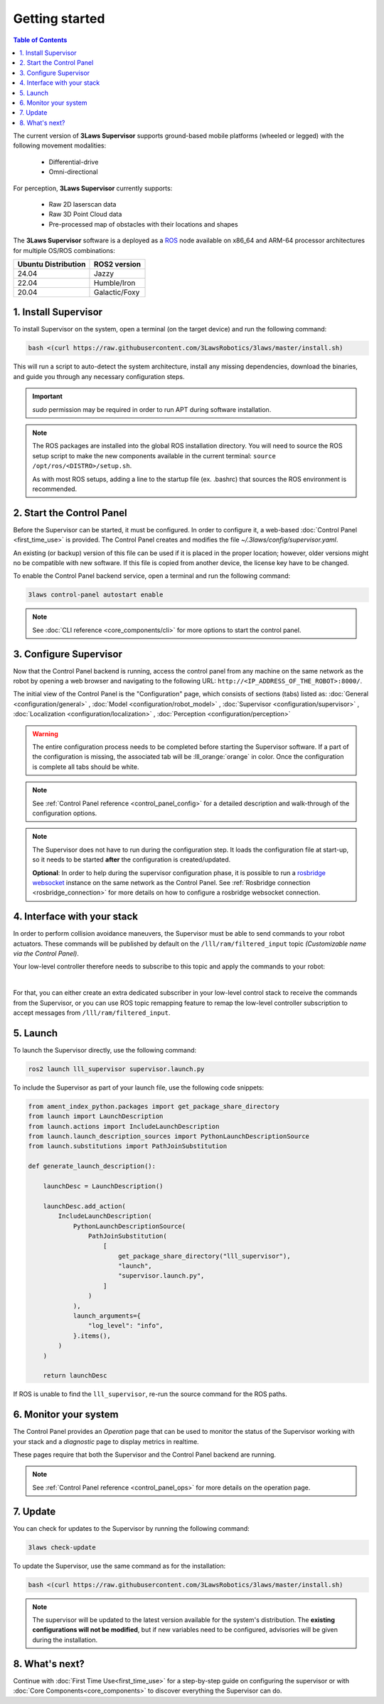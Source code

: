 Getting started
################

.. contents:: Table of Contents
  :local:

The current version of **3Laws Supervisor** supports ground-based mobile platforms (wheeled or legged) with the following movement modalities:

 * Differential-drive
 * Omni-directional

For perception, **3Laws Supervisor** currently supports:

 * Raw 2D laserscan data
 * Raw 3D Point Cloud data
 * Pre-processed map of obstacles with their locations and shapes

The **3Laws Supervisor** software is a deployed as a `ROS <http://www.ros.org>`_ node available on x86_64 and ARM-64 processor architectures for multiple OS/ROS combinations:

+-----------------------+---------------------+
| Ubuntu Distribution   |    ROS2 version     |
+=======================+=====================+
|        24.04          |        Jazzy        |
+-----------------------+---------------------+
|        22.04          |     Humble/Iron     |
+-----------------------+---------------------+
|        20.04          |     Galactic/Foxy   |
+-----------------------+---------------------+

.. _Installation:

1. Install Supervisor
*********************

To install Supervisor on the system, open a terminal (on the target device) and run the following command:

.. code-block:: bash

  bash <(curl https://raw.githubusercontent.com/3LawsRobotics/3laws/master/install.sh)

This will run a script to auto-detect the system architecture, install any missing dependencies, download the binaries, and guide you through any necessary configuration steps.

.. important::

  *sudo* permission may be required in order to run APT during software installation.

.. note::

  The ROS packages are installed into the global ROS installation directory. You will need to source the ROS setup script to make the new components available in the current terminal: ``source /opt/ros/<DISTRO>/setup.sh``.

  As with most ROS setups, adding a line to the startup file (ex. .bashrc) that sources the ROS environment is recommended.


2. Start the Control Panel
**************************
Before the Supervisor can be started, it must be configured. In order to configure it, a web-based :doc:`Control Panel <first_time_use>` is provided.  The Control Panel creates and modifies the file *~/.3laws/config/supervisor.yaml*.

An existing (or backup) version of this file can be used if it is placed in the proper location; however, older versions might no be compatible with new software.  If this file is copied from another device, the license key have to be changed.

To enable the Control Panel backend service, open a terminal and run the following command:

.. code-block:: bash

  3laws control-panel autostart enable

.. note::
  See :doc:`CLI reference <core_components/cli>` for more options to start the control panel.

3. Configure Supervisor
************************

Now that the Control Panel backend is running, access the control panel from any machine on the same network as the robot by opening a web browser and navigating to the following URL: ``http://<IP_ADDRESS_OF_THE_ROBOT>:8000/``.

The initial view of the Control Panel is the "Configuration" page, which consists of sections (tabs) listed as:
:doc:`General <configuration/general>`
, :doc:`Model <configuration/robot_model>`
, :doc:`Supervisor <configuration/supervisor>`
, :doc:`Localization <configuration/localization>`
, :doc:`Perception <configuration/perception>`

.. warning::

  The entire configuration process needs to be completed before starting the Supervisor software. If a part of the configuration is missing, the associated tab will be :lll_orange:`orange` in color. Once the configuration is complete all tabs should be white.

.. note::

  See :ref:`Control Panel reference <control_panel_config>` for a detailed description and walk-through of the configuration options.


.. note::

  The Supervisor does not have to run during the configuration step. It loads the configuration file at start-up, so it needs to be started **after** the configuration is created/updated.

  **Optional**: In order to help during the supervisor configuration phase, it is possible to run a `rosbridge websocket <https://github.com/RobotWebTools/rosbridge_suite>`_ instance on the same network as the Control Panel. See :ref:`Rosbridge connection <rosbridge_connection>` for more details on how to configure a rosbridge websocket connection.

4. Interface with your stack
*****************************

In order to perform collision avoidance maneuvers, the Supervisor must be able to send commands to your robot actuators. These commands will be published by default on the ``/lll/ram/filtered_input`` topic *(Customizable name via the Control Panel)*.

Your low-level controller therefore needs to subscribe to this topic and apply the commands to your robot:

.. image:: data/ram_interfacing.png
  :align: center
  :width: 600px
  :alt: Operations page showing a configured robot that does not yet have sensor or planning data.

|

For that, you can either create an extra dedicated subscriber in your low-level control stack to receive the commands from the Supervisor, or you can use ROS topic remapping feature to remap the low-level controller subscription to accept messages from ``/lll/ram/filtered_input``.

5. Launch
*********

To launch the Supervisor directly, use the following command:

.. code-block:: bash

  ros2 launch lll_supervisor supervisor.launch.py


To include the Supervisor as part of your launch file, use the following code snippets:

.. code-block:: python

  from ament_index_python.packages import get_package_share_directory
  from launch import LaunchDescription
  from launch.actions import IncludeLaunchDescription
  from launch.launch_description_sources import PythonLaunchDescriptionSource
  from launch.substitutions import PathJoinSubstitution

  def generate_launch_description():

      launchDesc = LaunchDescription()

      launchDesc.add_action(
          IncludeLaunchDescription(
              PythonLaunchDescriptionSource(
                  PathJoinSubstitution(
                      [
                          get_package_share_directory("lll_supervisor"),
                          "launch",
                          "supervisor.launch.py",
                      ]
                  )
              ),
              launch_arguments={
                  "log_level": "info",
              }.items(),
          )
      )

      return launchDesc

If ROS is unable to find the ``lll_supervisor``, re-run the source command for the ROS paths.

6. Monitor your system
***********************

The Control Panel provides an `Operation` page that can be used to monitor the status of the Supervisor working with your stack and a `diagnostic` page to display metrics in realtime.

These pages require that both the Supervisor and the Control Panel backend are running.

.. note::

  See :ref:`Control Panel reference <control_panel_ops>` for more details on the operation page.


7. Update
*********

You can check for updates to the Supervisor by running the following command:

.. code-block:: bash

  3laws check-update

To update the Supervisor, use the same command as for the installation:

.. code-block:: bash

  bash <(curl https://raw.githubusercontent.com/3LawsRobotics/3laws/master/install.sh)

.. note::

  The supervisor will be updated to the latest version available for the system's distribution. The **existing configurations will not be modified**, but if new variables need to be configured, advisories will be given during the installation.

8. What's next?
****************

Continue with :doc:`First Time Use<first_time_use>` for a step-by-step guide on configuring the supervisor or with :doc:`Core Components<core_components>` to discover everything the Supervisor can do.
